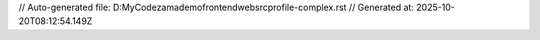 // Auto-generated file: D:\MyCode\zama\demo\frontend\web\src\profile-complex.rst
// Generated at: 2025-10-20T08:12:54.149Z